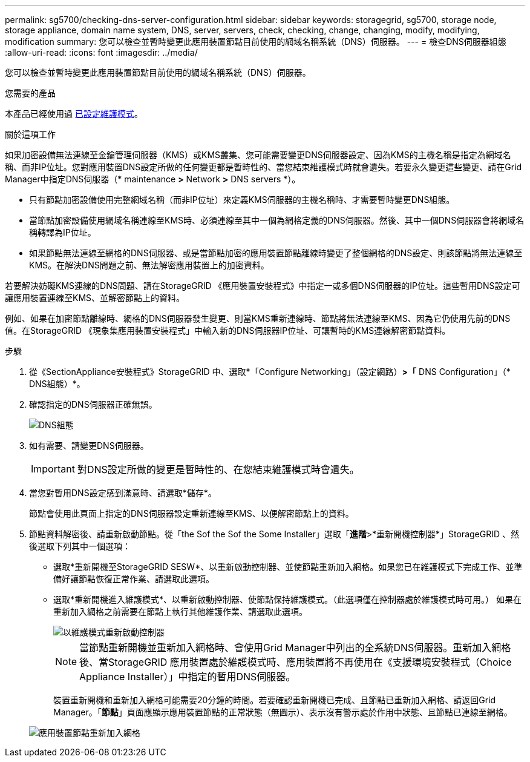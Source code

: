 ---
permalink: sg5700/checking-dns-server-configuration.html 
sidebar: sidebar 
keywords: storagegrid, sg5700, storage node, storage appliance, domain name system, DNS, server, servers, check, checking, change, changing, modify, modifying, modification 
summary: 您可以檢查並暫時變更此應用裝置節點目前使用的網域名稱系統（DNS）伺服器。 
---
= 檢查DNS伺服器組態
:allow-uri-read: 
:icons: font
:imagesdir: ../media/


[role="lead"]
您可以檢查並暫時變更此應用裝置節點目前使用的網域名稱系統（DNS）伺服器。

.您需要的產品
本產品已經使用過 xref:placing-appliance-into-maintenance-mode.adoc[已設定維護模式]。

.關於這項工作
如果加密設備無法連線至金鑰管理伺服器（KMS）或KMS叢集、您可能需要變更DNS伺服器設定、因為KMS的主機名稱是指定為網域名稱、而非IP位址。您對應用裝置DNS設定所做的任何變更都是暫時性的、當您結束維護模式時就會遺失。若要永久變更這些變更、請在Grid Manager中指定DNS伺服器（* maintenance *>* Network *>* DNS servers *）。

* 只有節點加密設備使用完整網域名稱（而非IP位址）來定義KMS伺服器的主機名稱時、才需要暫時變更DNS組態。
* 當節點加密設備使用網域名稱連線至KMS時、必須連線至其中一個為網格定義的DNS伺服器。然後、其中一個DNS伺服器會將網域名稱轉譯為IP位址。
* 如果節點無法連線至網格的DNS伺服器、或是當節點加密的應用裝置節點離線時變更了整個網格的DNS設定、則該節點將無法連線至KMS。在解決DNS問題之前、無法解密應用裝置上的加密資料。


若要解決妨礙KMS連線的DNS問題、請在StorageGRID 《應用裝置安裝程式》中指定一或多個DNS伺服器的IP位址。這些暫用DNS設定可讓應用裝置連線至KMS、並解密節點上的資料。

例如、如果在加密節點離線時、網格的DNS伺服器發生變更、則當KMS重新連線時、節點將無法連線至KMS、因為它仍使用先前的DNS值。在StorageGRID 《現象集應用裝置安裝程式」中輸入新的DNS伺服器IP位址、可讓暫時的KMS連線解密節點資料。

.步驟
. 從《SectionAppliance安裝程式》StorageGRID 中、選取*「Configure Networking」（設定網路）*>「* DNS Configuration」（* DNS組態）*。
. 確認指定的DNS伺服器正確無誤。
+
image::../media/dns_configuration.png[DNS組態]

. 如有需要、請變更DNS伺服器。
+

IMPORTANT: 對DNS設定所做的變更是暫時性的、在您結束維護模式時會遺失。

. 當您對暫用DNS設定感到滿意時、請選取*儲存*。
+
節點會使用此頁面上指定的DNS伺服器設定重新連線至KMS、以便解密節點上的資料。

. 節點資料解密後、請重新啟動節點。從「the Sof the Sof the Some Installer」選取「*進階*>*重新開機控制器*」StorageGRID 、然後選取下列其中一個選項：
+
** 選取*重新開機至StorageGRID SESW*、以重新啟動控制器、並使節點重新加入網格。如果您已在維護模式下完成工作、並準備好讓節點恢復正常作業、請選取此選項。
** 選取*重新開機進入維護模式*、以重新啟動控制器、使節點保持維護模式。（此選項僅在控制器處於維護模式時可用。） 如果在重新加入網格之前需要在節點上執行其他維護作業、請選取此選項。
+
image::../media/reboot_controller_from_maintenance_mode.png[以維護模式重新啟動控制器]

+

NOTE: 當節點重新開機並重新加入網格時、會使用Grid Manager中列出的全系統DNS伺服器。重新加入網格後、當StorageGRID 應用裝置處於維護模式時、應用裝置將不再使用在《支援環境安裝程式（Choice Appliance Installer）」中指定的暫用DNS伺服器。

+
裝置重新開機和重新加入網格可能需要20分鐘的時間。若要確認重新開機已完成、且節點已重新加入網格、請返回Grid Manager。「*節點*」頁面應顯示應用裝置節點的正常狀態（無圖示）、表示沒有警示處於作用中狀態、且節點已連線至網格。

+
image::../media/nodes_menu.png[應用裝置節點重新加入網格]




